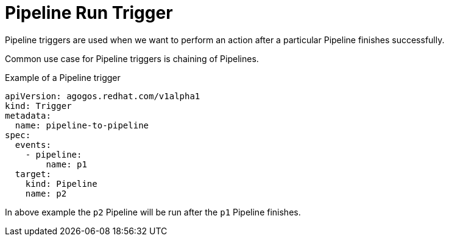 = Pipeline Run Trigger

Pipeline triggers are used when we want to perform an action after a particular
Pipeline finishes successfully.

Common use case for Pipeline triggers is chaining of Pipelines.

.Example of a Pipeline trigger
[source,yaml]
----
apiVersion: agogos.redhat.com/v1alpha1
kind: Trigger
metadata:
  name: pipeline-to-pipeline
spec:
  events:
    - pipeline:
        name: p1
  target:
    kind: Pipeline
    name: p2
----

In above example the `p2` Pipeline will be run after the
`p1` Pipeline finishes.
